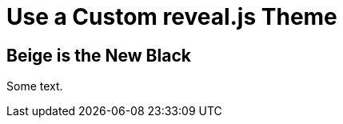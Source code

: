 // .revealjs-custom-theme
// :include: //head//link[@rel="stylesheet"]
// :header_footer:
= Use a Custom reveal.js Theme
// please note that in this specific case it would be better to use :revealjs_theme: beige
:revealjs_customtheme: reveal.js/css/theme/beige.css

== Beige is the New Black

Some text.
